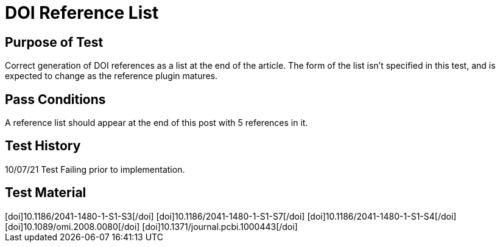DOI Reference List
==================
:blogpost-status: published
:blogpost-categories: reference-test

Purpose of Test
---------------

Correct generation of DOI references as a list at the end of the article. 
The form of the list isn't specified in this test, and is expected to change
as the reference plugin matures. 

Pass Conditions
---------------

A reference list should appear at the end of this post with 5 references in
it. 



Test History
------------

10/07/21 Test Failing prior to implementation. 



Test Material
-------------

++++
[doi]10.1186/2041-1480-1-S1-S3[/doi]
[doi]10.1186/2041-1480-1-S1-S7[/doi]
[doi]10.1186/2041-1480-1-S1-S4[/doi]
[doi]10.1089/omi.2008.0080[/doi]
[doi]10.1371/journal.pcbi.1000443[/doi]
++++
